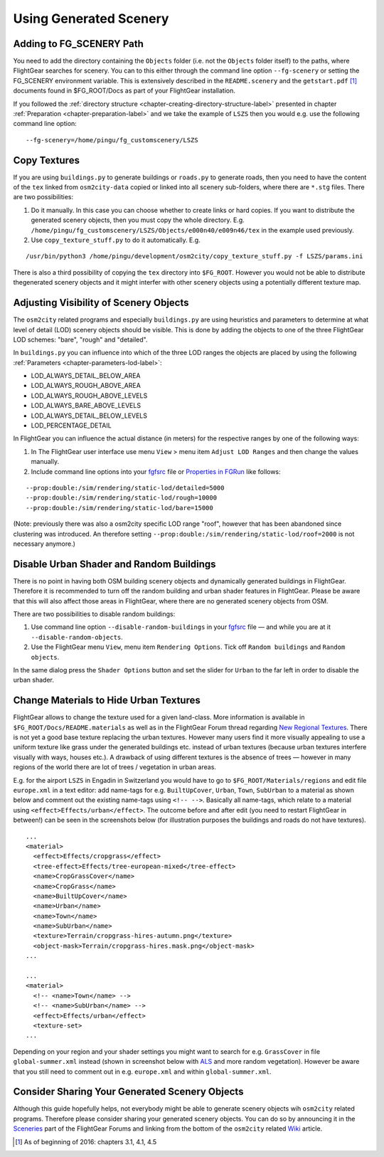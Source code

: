 .. _chapter-using-label:

#######################
Using Generated Scenery
#######################

=========================
Adding to FG_SCENERY Path
=========================

You need to add the directory containing the ``Objects`` folder (i.e. not the ``Objects`` folder itself) to the paths, where FlightGear searches for scenery. You can to this either through the command line option ``--fg-scenery`` or setting the FG_SCENERY environment variable. This is extensively described in the ``README.scenery`` and the ``getstart.pdf`` [#]_ documents found in $FG_ROOT/Docs as part of your FlightGear installation.

If you followed the :ref:`directory structure <chapter-creating-directory-structure-label>` presented in chapter :ref:`Preparation <chapter-preparation-label>` and we take the example of ``LSZS`` then you would e.g. use the following command line option:

::

    --fg-scenery=/home/pingu/fg_customscenery/LSZS


.. _chapter-copy-textures-label:

=============
Copy Textures
=============

If you are using ``buildings.py`` to generate buildings or ``roads.py`` to generate roads, then you need to have the content of the ``tex`` linked from ``osm2city-data`` copied or linked into all scenery sub-folders, where there are ``*.stg`` files. There are two possibilities:

#. Do it manually. In this case you can choose whether to create links or hard copies. If you want to distribute the generated scenery objects, then you must copy the whole directory. E.g. ``/home/pingu/fg_customscenery/LSZS/Objects/e000n40/e009n46/tex`` in the example used previously.
#. Use ``copy_texture_stuff.py`` to do it automatically. E.g.

::

    /usr/bin/python3 /home/pingu/development/osm2city/copy_texture_stuff.py -f LSZS/params.ini

There is also a third possibility of copying the ``tex`` directory into ``$FG_ROOT``. However you would not be able to distribute thegenerated scenery objects and it might interfer with other scenery objects using a potentially different texture map.


.. _chapter-lod-label:

=======================================
Adjusting Visibility of Scenery Objects
=======================================

The ``osm2city`` related programs and especially ``buildings.py`` are using heuristics and parameters to determine at what level of detail (LOD) scenery objects should be visible. This is done by adding the objects to one of the three FlightGear LOD schemes: "bare", "rough" and "detailed".

In ``buildings.py`` you can influence into which of the three LOD ranges the objects are placed by using the following :ref:`Parameters <chapter-parameters-lod-label>`:

* LOD_ALWAYS_DETAIL_BELOW_AREA
* LOD_ALWAYS_ROUGH_ABOVE_AREA
* LOD_ALWAYS_ROUGH_ABOVE_LEVELS
* LOD_ALWAYS_BARE_ABOVE_LEVELS
* LOD_ALWAYS_DETAIL_BELOW_LEVELS
* LOD_PERCENTAGE_DETAIL

In FlightGear you can influence the actual distance (in meters) for the respective ranges by one of the following ways:

#. In The FlightGear user interface use menu ``View`` > menu item ``Adjust LOD Ranges`` and then change the values manually.
#. Include command line options into your fgfsrc_ file or `Properties in FGRun`_ like follows:

::

    --prop:double:/sim/rendering/static-lod/detailed=5000
    --prop:double:/sim/rendering/static-lod/rough=10000
    --prop:double:/sim/rendering/static-lod/bare=15000

.. _fgfsrc: http://wiki.flightgear.org/Fgfsrc
.. _`Properties in FGRun`: http://wiki.flightgear.org/FlightGear_Launch_Control#Properties

(Note: previously there was also a osm2city specific LOD range "roof", however that has been abandoned since clustering was introduced. An therefore setting ``--prop:double:/sim/rendering/static-lod/roof=2000`` is not necessary anymore.)


=========================================
Disable Urban Shader and Random Buildings
=========================================

There is no point in having both OSM building scenery objects and dynamically generated buildings in FlightGear. Therefore it is recommended to turn off the random building and urban shader features in FlightGear. Please be aware that this will also affect those areas in FlightGear, where there are no generated scenery objects from OSM.

There are two possibilities to disable random buildings:

#. Use command line option ``--disable-random-buildings`` in your fgfsrc_ file — and while you are at it ``--disable-random-objects``.
#. Use the FlightGear menu ``View``, menu item ``Rendering Options``. Tick off ``Random buildings`` and ``Random objects``.

.. image:: fgfs_rendering_options.png

In the same dialog press the ``Shader Options`` button and set the slider for ``Urban`` to the far left in order to disable the urban shader.

.. image:: fgfs_shader_options.png


.. _chapter-hide-urban-textures-label:

=======================================
Change Materials to Hide Urban Textures
=======================================

FlightGear allows to change the texture used for a given land-class. More information is available in ``$FG_ROOT/Docs/README.materials`` as well as in the FlightGear Forum thread regarding `New Regional Textures`_. There is not yet a good base texture replacing the urban textures. However many users find it more visually appealing to use a uniform texture like grass under the generated buildings etc. instead of urban textures (because urban textures interfere visually with ways, houses etc.). A drawback of using different textures is the absence of trees — however in many regions of the world there are lot of trees / vegetation in urban areas.

E.g. for the airport ``LSZS`` in Engadin in Switzerland you would have to go to ``$FG_ROOT/Materials/regions`` and edit file ``europe.xml`` in a text editor: add name-tags for e.g. ``BuiltUpCover``, ``Urban``, ``Town``, ``SubUrban`` to a material as shown below and comment out the existing name-tags using ``<!-- -->``. Basically all name-tags, which relate to a material using ``<effect>Effects/urban</effect>``. The outcome before and after edit (you need to restart FlightGear in between!) can be seen in the screenshots below (for illustration purposes the buildings and roads do not have textures).

::

  ...
  <material>
    <effect>Effects/cropgrass</effect>
    <tree-effect>Effects/tree-european-mixed</tree-effect>
    <name>CropGrassCover</name>
    <name>CropGrass</name>
    <name>BuiltUpCover</name>
    <name>Urban</name>
    <name>Town</name>
    <name>SubUrban</name>    
    <texture>Terrain/cropgrass-hires-autumn.png</texture>
    <object-mask>Terrain/cropgrass-hires.mask.png</object-mask>
  ...
  
  ...
  <material>
    <!-- <name>Town</name> -->
    <!-- <name>SubUrban</name> -->
    <effect>Effects/urban</effect>
    <texture-set>
  ...

.. image:: fgfs_materials_urban.png


.. image:: fgfs_materials_cropgrass.png

Depending on your region and your shader settings you might want to search for e.g. ``GrassCover`` in file ``global-summer.xml`` instead (shown in screenshot below with ALS_ and more random vegetation). However be aware that you still need to comment out in e.g. ``europe.xml`` and within ``global-summer.xml``.

.. image:: fgfs_materials_grass.png


.. _`New Regional Textures`: http://forum.flightgear.org/viewtopic.php?f=5&t=26031

.. _ALS: http://wiki.flightgear.org/Atmospheric_light_scattering


===============================================
Consider Sharing Your Generated Scenery Objects
===============================================

Although this guide hopefully helps, not everybody might be able to generate scenery objects wih ``osm2city`` related programs. Therefore please consider sharing your generated scenery objects. You can do so by announcing it in the Sceneries_ part of the FlightGear Forums and linking from the bottom of the ``osm2city`` related Wiki_ article.

.. _Sceneries: http://forum.flightgear.org/viewforum.php?f=5
.. _Wiki: http://wiki.flightgear.org/Osm2city.py


.. [#] As of beginning of 2016: chapters 3.1, 4.1, 4.5
